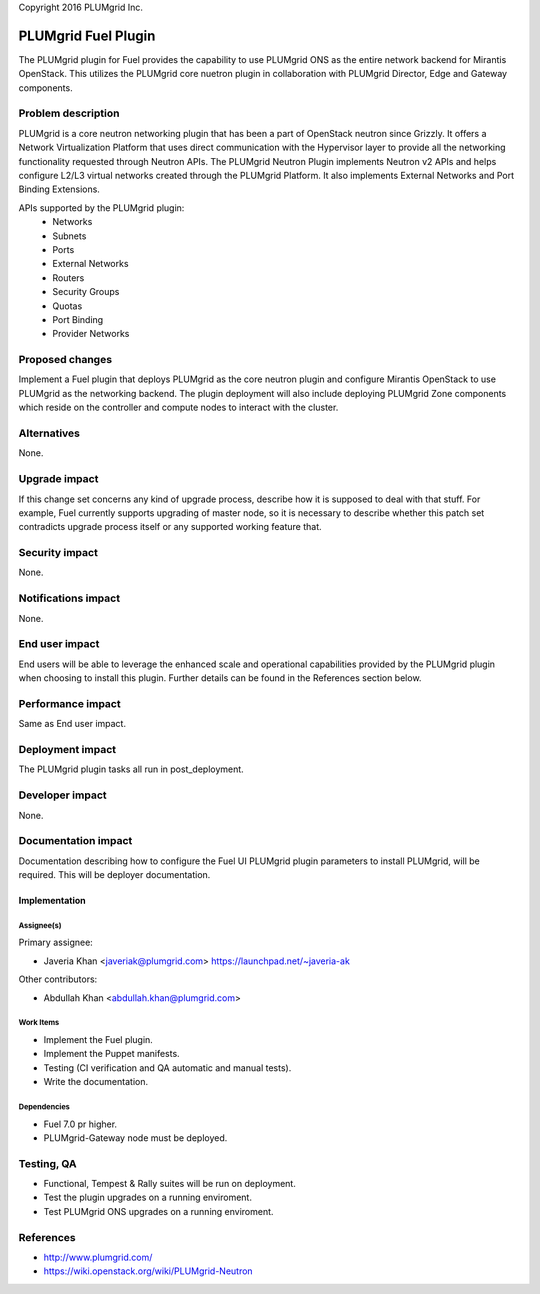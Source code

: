 ..

Copyright 2016 PLUMgrid Inc.

=====================
PLUMgrid Fuel Plugin
=====================

The PLUMgrid plugin for Fuel provides the capability to use PLUMgrid
ONS as the entire network backend for Mirantis OpenStack. This utilizes
the PLUMgrid core nuetron plugin in collaboration with PLUMgrid Director,
Edge and Gateway components.

--------------------
Problem description
--------------------

PLUMgrid is a core neutron networking plugin that has been a part of OpenStack
neutron since Grizzly. It offers a Network Virtualization Platform that uses
direct communication with the Hypervisor layer to provide all the networking
functionality requested through Neutron APIs. The PLUMgrid Neutron Plugin
implements Neutron v2 APIs and helps configure L2/L3 virtual networks
created through the PLUMgrid Platform. It also implements External Networks
and Port Binding Extensions.

APIs supported by the PLUMgrid plugin:
 - Networks
 - Subnets
 - Ports
 - External Networks
 - Routers
 - Security Groups
 - Quotas
 - Port Binding
 - Provider Networks

----------------
Proposed changes
----------------

Implement a Fuel plugin that deploys PLUMgrid as the core neutron plugin
and configure Mirantis OpenStack to use PLUMgrid as the networking backend.
The plugin deployment will also include deploying PLUMgrid Zone components
which reside on the controller and compute nodes to interact with the cluster.


------------
Alternatives
------------

None.

--------------
Upgrade impact
--------------

If this change set concerns any kind of upgrade process, describe how it is
supposed to deal with that stuff. For example, Fuel currently supports
upgrading of master node, so it is necessary to describe whether this patch
set contradicts upgrade process itself or any supported working feature that.

---------------
Security impact
---------------

None.

--------------------
Notifications impact
--------------------

None.

---------------
End user impact
---------------

End users will be able to leverage the enhanced scale and operational
capabilities provided by the PLUMgrid plugin when choosing to install
this plugin. Further details can be found in the References section below.

------------------
Performance impact
------------------

Same as End user impact.

-----------------
Deployment impact
-----------------

The PLUMgrid plugin tasks all run in post_deployment.

----------------
Developer impact
----------------

None.

--------------------
Documentation impact
--------------------

Documentation describing how to configure the Fuel UI PLUMgrid plugin
parameters to install PLUMgrid, will be required. This will be
deployer documentation.


Implementation
--------------

Assignee(s)
===========

Primary assignee:

* Javeria Khan <javeriak@plumgrid.com> https://launchpad.net/~javeria-ak

Other contributors:

* Abdullah Khan <abdullah.khan@plumgrid.com>

Work Items
==========

* Implement the Fuel plugin.
* Implement the Puppet manifests.
* Testing (CI verification and QA automatic and manual tests).
* Write the documentation.

Dependencies
============

* Fuel 7.0 pr higher.
* PLUMgrid-Gateway node must be deployed.

------------
Testing, QA
------------

* Functional, Tempest & Rally suites will be run on deployment.
* Test the plugin upgrades on a running enviroment.
* Test PLUMgrid ONS upgrades on a running enviroment.

----------
References
----------

* http://www.plumgrid.com/
* https://wiki.openstack.org/wiki/PLUMgrid-Neutron
